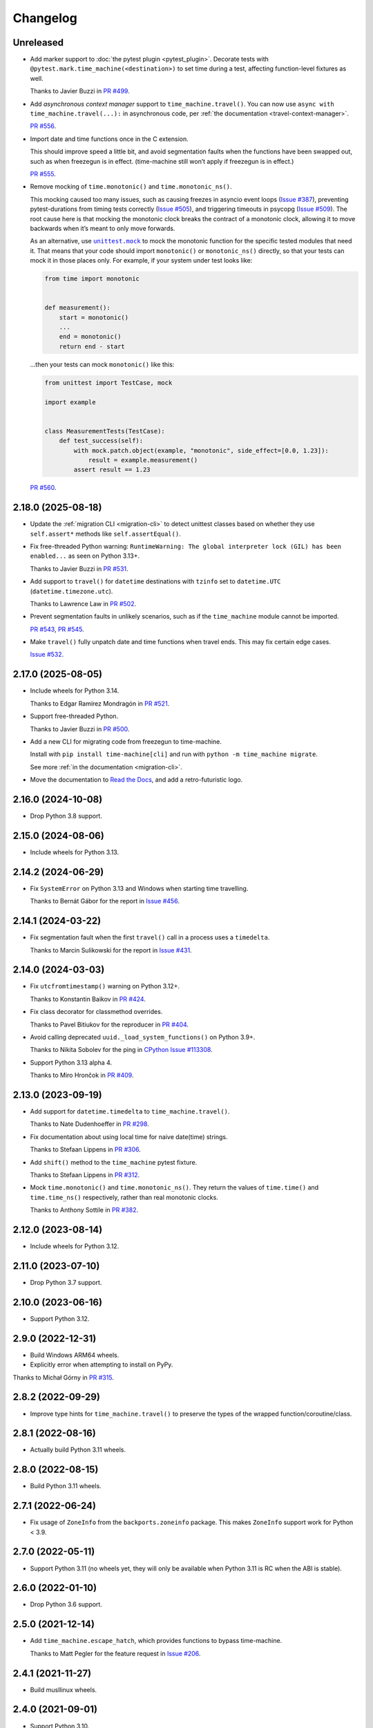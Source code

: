 =========
Changelog
=========

Unreleased
----------

* Add marker support to :doc:`the pytest plugin <pytest_plugin>`.
  Decorate tests with ``@pytest.mark.time_machine(<destination>)`` to set time during a test, affecting function-level fixtures as well.

  Thanks to Javier Buzzi in `PR #499 <https://github.com/adamchainz/time-machine/pull/499>`__.

* Add `asynchronous context manager` support to ``time_machine.travel()``.
  You can now use ``async with time_machine.travel(...):`` in asynchronous code, per :ref:`the documentation <travel-context-manager>`.

  `PR #556 <https://github.com/adamchainz/time-machine/issues/556>`__.

* Import date and time functions once in the C extension.

  This should improve speed a little bit, and avoid segmentation faults when the functions have been swapped out, such as when freezegun is in effect.
  (time-machine still won’t apply if freezegun is in effect.)

  `PR #555 <https://github.com/adamchainz/time-machine/issues/555>`__.

* Remove mocking of ``time.monotonic()`` and ``time.monotonic_ns()``.

  This mocking caused too many issues, such as causing freezes in asyncio event loops (`Issue #387 <https://github.com/adamchainz/time-machine/issues/387>`__), preventing pytest-durations from timing tests correctly (`Issue #505 <https://github.com/adamchainz/time-machine/issues/505>`__), and triggering timeouts in psycopg (`Issue #509 <https://github.com/adamchainz/time-machine/issues/509>`__).
  The root cause here is that mocking the monotonic clock breaks the contract of a monotonic clock, allowing it to move backwards when it’s meant to only move forwards.

  As an alternative, use |unittest.mock|__ to mock the monotonic function for the specific tested modules that need it.
  That means that your code should import ``monotonic()`` or ``monotonic_ns()`` directly, so that your tests can mock it in those places only.
  For example, if your system under test looks like:

  .. |unittest.mock| replace:: ``unittest.mock``
  __ https://docs.python.org/3/library/unittest.mock.html

  .. code-block:: python

      from time import monotonic


      def measurement():
          start = monotonic()
          ...
          end = monotonic()
          return end - start

  …then your tests can mock ``monotonic()`` like this:

  .. code-block:: python

      from unittest import TestCase, mock

      import example


      class MeasurementTests(TestCase):
          def test_success(self):
              with mock.patch.object(example, "monotonic", side_effect=[0.0, 1.23]):
                  result = example.measurement()
              assert result == 1.23

  `PR #560 <https://github.com/adamchainz/time-machine/pull/560>`__.

2.18.0 (2025-08-18)
-------------------

* Update the :ref:`migration CLI <migration-cli>` to detect unittest classes based on whether they use ``self.assert*`` methods like ``self.assertEqual()``.

* Fix free-threaded Python warning: ``RuntimeWarning: The global interpreter lock (GIL) has been enabled...`` as seen on Python 3.13+.

  Thanks to Javier Buzzi in `PR #531 <https://github.com/adamchainz/time-machine/pull/531>`__.

* Add support to ``travel()`` for ``datetime`` destinations with ``tzinfo`` set to ``datetime.UTC`` (``datetime.timezone.utc``).

  Thanks to Lawrence Law in `PR #502 <https://github.com/adamchainz/time-machine/pull/502>`__.

* Prevent segmentation faults in unlikely scenarios, such as if the ``time_machine`` module cannot be imported.

  `PR #543 <https://github.com/adamchainz/time-machine/pull/543>`__, `PR #545 <https://github.com/adamchainz/time-machine/pull/545>`__.

* Make ``travel()`` fully unpatch date and time functions when travel ends. This may fix certain edge cases.

  `Issue #532 <https://github.com/adamchainz/time-machine/issues/532>`__.

2.17.0 (2025-08-05)
-------------------

* Include wheels for Python 3.14.

  Thanks to Edgar Ramírez Mondragón in `PR #521 <https://github.com/adamchainz/time-machine/pull/521>`__.

* Support free-threaded Python.

  Thanks to Javier Buzzi in `PR #500 <https://github.com/adamchainz/time-machine/pull/500>`__.

* Add a new CLI for migrating code from freezegun to time-machine.

  Install with ``pip install time-machine[cli]`` and run with ``python -m time_machine migrate``.

  See more :ref:`in the documentation <migration-cli>`.

* Move the documentation to `Read the Docs <https://time-machine.readthedocs.io/>`__, and add a retro-futuristic logo.

2.16.0 (2024-10-08)
-------------------

* Drop Python 3.8 support.

2.15.0 (2024-08-06)
-------------------

* Include wheels for Python 3.13.

2.14.2 (2024-06-29)
-------------------

* Fix ``SystemError`` on Python 3.13 and Windows when starting time travelling.

  Thanks to Bernát Gábor for the report in `Issue #456 <https://github.com/adamchainz/time-machine/issues/456>`__.

2.14.1 (2024-03-22)
-------------------

* Fix segmentation fault when the first ``travel()`` call in a process uses a ``timedelta``.

  Thanks to Marcin Sulikowski for the report in `Issue #431 <https://github.com/adamchainz/time-machine/issues/431>`__.

2.14.0 (2024-03-03)
-------------------

* Fix ``utcfromtimestamp()`` warning on Python 3.12+.

  Thanks to Konstantin Baikov in `PR #424 <https://github.com/adamchainz/time-machine/pull/424>`__.

* Fix class decorator for classmethod overrides.

  Thanks to Pavel Bitiukov for the reproducer in `PR #404 <https://github.com/adamchainz/time-machine/pull/404>`__.

* Avoid calling deprecated ``uuid._load_system_functions()`` on Python 3.9+.

  Thanks to Nikita Sobolev for the ping in `CPython Issue #113308 <https://github.com/python/cpython/issues/113308>`__.

* Support Python 3.13 alpha 4.

  Thanks to Miro Hrončok in `PR #409 <https://github.com/adamchainz/time-machine/pull/409>`__.

2.13.0 (2023-09-19)
-------------------

* Add support for ``datetime.timedelta`` to ``time_machine.travel()``.

  Thanks to Nate Dudenhoeffer in `PR #298 <https://github.com/adamchainz/time-machine/pull/298>`__.

* Fix documentation about using local time for naive date(time) strings.

  Thanks to Stefaan Lippens in `PR #306 <https://github.com/adamchainz/time-machine/pull/306>`__.

* Add ``shift()`` method to the ``time_machine`` pytest fixture.

  Thanks to Stefaan Lippens in `PR #312 <https://github.com/adamchainz/time-machine/pull/312>`__.

* Mock ``time.monotonic()`` and ``time.monotonic_ns()``.
  They return the values of ``time.time()`` and ``time.time_ns()`` respectively, rather than real monotonic clocks.

  Thanks to Anthony Sottile in `PR #382 <https://github.com/adamchainz/time-machine/pull/382>`__.

2.12.0 (2023-08-14)
-------------------

* Include wheels for Python 3.12.

2.11.0 (2023-07-10)
-------------------

* Drop Python 3.7 support.

2.10.0 (2023-06-16)
-------------------

* Support Python 3.12.

2.9.0 (2022-12-31)
------------------

* Build Windows ARM64 wheels.

* Explicitly error when attempting to install on PyPy.

Thanks to Michał Górny in `PR #315 <https://github.com/adamchainz/time-machine/pull/315>`__.

2.8.2 (2022-09-29)
------------------

* Improve type hints for ``time_machine.travel()`` to preserve the types of the wrapped function/coroutine/class.

2.8.1 (2022-08-16)
------------------

* Actually build Python 3.11 wheels.

2.8.0 (2022-08-15)
------------------

* Build Python 3.11 wheels.

2.7.1 (2022-06-24)
------------------

* Fix usage of ``ZoneInfo`` from the ``backports.zoneinfo`` package.
  This makes ``ZoneInfo`` support work for Python < 3.9.

2.7.0 (2022-05-11)
------------------

* Support Python 3.11 (no wheels yet, they will only be available when Python 3.11 is RC when the ABI is stable).

2.6.0 (2022-01-10)
------------------

* Drop Python 3.6 support.

2.5.0 (2021-12-14)
------------------

* Add ``time_machine.escape_hatch``, which provides functions to bypass time-machine.

  Thanks to Matt Pegler for the feature request in `Issue #206 <https://github.com/adamchainz/time-machine/issues/206>`__.

2.4.1 (2021-11-27)
------------------

* Build musllinux wheels.

2.4.0 (2021-09-01)
------------------

* Support Python 3.10.

2.3.1 (2021-07-13)
------------------

* Build universal2 wheels for Python 3.8 on macOS.

2.3.0 (2021-07-05)
------------------

* Allow passing ``tick`` to ``Coordinates.move_to()`` and the pytest fixture’s
  ``time_machine.move_to()``. This allows freezing or unfreezing of time when
  travelling.

2.2.0 (2021-07-02)
------------------

* Include type hints.

* Convert C module to use PEP 489 multi-phase extension module initialization.
  This makes the module ready for Python sub-interpreters.

* Release now includes a universal2 wheel for Python 3.9 on macOS, to work on
  Apple Silicon.

* Stop distributing tests to reduce package size. Tests are not intended to be
  run outside of the tox setup in the repository. Repackagers can use GitHub's
  tarballs per tag.

2.1.0 (2021-02-19)
------------------

* Release now includes wheels for ARM on Linux.

2.0.1 (2021-01-18)
------------------

* Prevent ``ImportError`` on Windows where ``time.tzset()`` is unavailable.

2.0.0 (2021-01-17)
------------------

* Release now includes wheels for Windows and macOS.
* Move internal calculations to use nanoseconds, avoiding a loss of precision.
* After a call to ``move_to()``, the first function call to retrieve the
  current time will return exactly the destination time, copying the behaviour
  of the first call to ``travel()``.
* Add the ability to shift timezone by passing in a ``ZoneInfo`` timezone.
* Remove ``tz_offset`` argument. This was incorrectly copied from
  ``freezegun``. Use the new timezone mocking with ``ZoneInfo`` instead.
* Add pytest plugin and fixture ``time_machine``.
* Work with Windows’ different epoch.

1.3.0 (2020-12-12)
------------------

* Support Python 3.9.
* Move license from ISC to MIT License.

1.2.1 (2020-08-29)
------------------

* Correctly return naive datetimes from ``datetime.utcnow()`` whilst time
  travelling.

  Thanks to Søren Pilgård and Bart Van Loon for the report in
  `Issue #52 <https://github.com/adamchainz/time-machine/issues/52>`__.

1.2.0 (2020-07-08)
------------------

* Add ``move_to()`` method to move to a different time whilst travelling.
  This is based on freezegun's ``move_to()`` method.

1.1.1 (2020-06-22)
------------------

* Move C-level ``clock_gettime()`` and ``clock_gettime_ns()`` checks to
  runtime to allow distribution of macOS wheels.

1.1.0 (2020-06-08)
------------------

* Add ``shift()`` method to move forward in time by a delta whilst travelling.
  This is based on freezegun's ``tick()`` method.

  Thanks to Alex Subbotin for the feature in
  `PR #27 <https://github.com/adamchainz/time-machine/pull/27>`__.

* Fix to work when either ``clock_gettime()`` or ``CLOCK_REALTIME`` is not
  present. This happens on some Unix platforms, for example on macOS with the
  official Python.org installer, which is compiled against macOS 10.9.

  Thanks to Daniel Crowe for the fix in
  `PR #30 <https://github.com/adamchainz/time-machine/pull/30>`__.

1.0.1 (2020-05-29)
------------------

* Fix ``datetime.now()`` behaviour with the ``tz`` argument when not time-travelling.

1.0.0 (2020-05-29)
------------------

* First non-beta release.
* Added support for ``tz_offset`` argument.
* ``tick=True`` will only start time ticking after the first method return that retrieves the current time.
* Added nestability of ``travel()``.
* Support for ``time.time_ns()`` and ``time.clock_gettime_ns()``.

1.0.0b1 (2020-05-04)
--------------------

* First release on PyPI.
